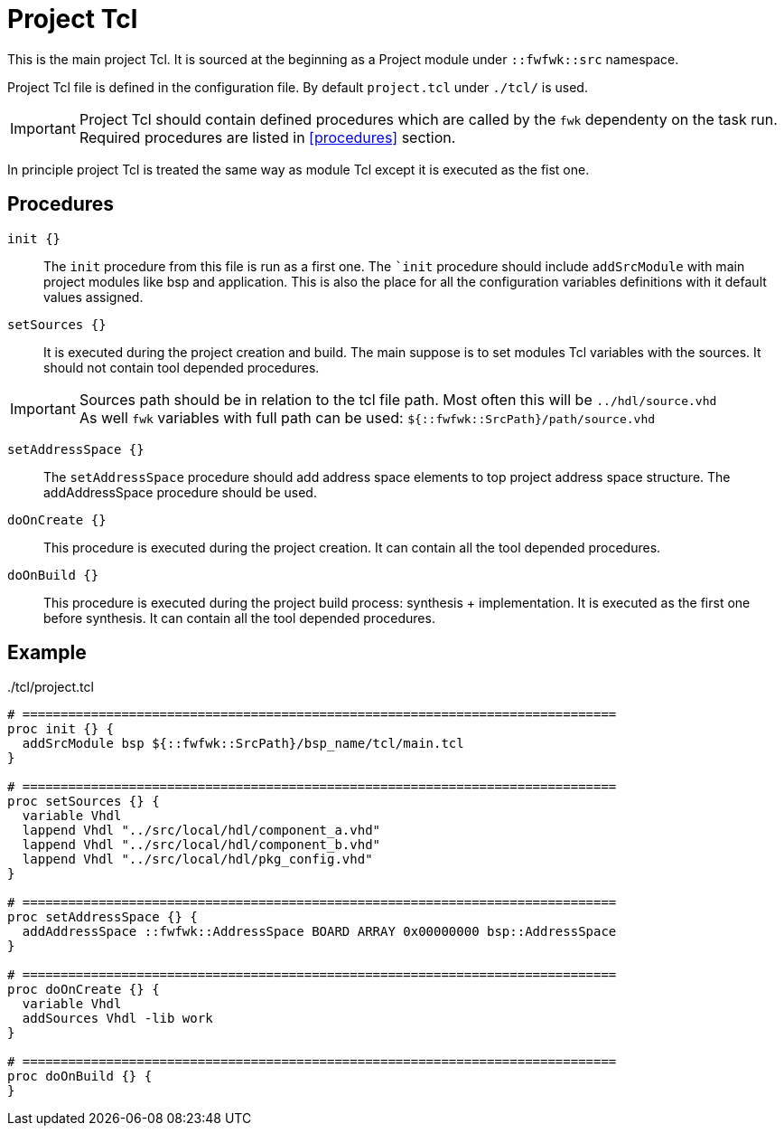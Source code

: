 = Project Tcl

This is the main project Tcl. It is sourced at the beginning as a Project module under `::fwfwk::src` namespace.

Project Tcl file is defined in the configuration file. By default `project.tcl` under `./tcl/` is used.

IMPORTANT: Project Tcl should contain defined procedures which are called by the `fwk` dependenty on the task run. +
Required procedures are listed in <<procedures>> section.

In principle project Tcl is treated the same way as module Tcl except it is executed as the fist one.

== Procedures

`init {}`::

The `init` procedure from this file is run as a first one.
The ``init` procedure should include `addSrcModule` with main project modules like bsp and application.
This is also the place for all the configuration variables definitions with it default values assigned. 
// [source,tcl]
// ----
// addSrcModule bsp "src/bsp/sis8325l/tcl/bsp.tcl"
// ----

`setSources {}`::
It is executed during the project creation and build.
The main suppose is to set modules Tcl variables with the sources.
It should not contain tool depended procedures.

IMPORTANT: Sources path should be in relation to the tcl file path. Most often this will be `../hdl/source.vhd` +
As well `fwk` variables with full path can be used: `${::fwfwk::SrcPath}/path/source.vhd` +

`setAddressSpace {}`::
The `setAddressSpace` procedure should add address space elements to top project address space structure.
The addAddressSpace procedure should be used.

`doOnCreate {}`::
This procedure is executed during the project creation. It can contain all the tool depended procedures.

`doOnBuild {}`::
This procedure is executed during the project build process: synthesis + implementation.
It is executed as the first one before synthesis.
It can contain all the tool depended procedures.


== Example

../tcl/project.tcl
[source,tcl]
----
# ==============================================================================
proc init {} {
  addSrcModule bsp ${::fwfwk::SrcPath}/bsp_name/tcl/main.tcl
}

# ==============================================================================
proc setSources {} {
  variable Vhdl
  lappend Vhdl "../src/local/hdl/component_a.vhd"
  lappend Vhdl "../src/local/hdl/component_b.vhd"
  lappend Vhdl "../src/local/hdl/pkg_config.vhd"
}

# ==============================================================================
proc setAddressSpace {} {
  addAddressSpace ::fwfwk::AddressSpace BOARD ARRAY 0x00000000 bsp::AddressSpace
}

# ==============================================================================
proc doOnCreate {} {
  variable Vhdl
  addSources Vhdl -lib work
}

# ==============================================================================
proc doOnBuild {} {
}
----
